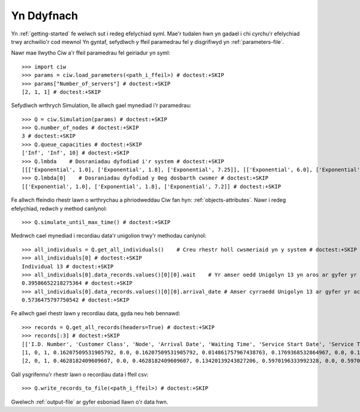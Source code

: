 Yn Ddyfnach
===========

Yn :ref:`getting-started` fe welwch sut i redeg efelychiad syml. Mae'r tudalen hwn yn gadael i chi cyrchu'r efelychiad trwy archwilio'r cod mewnol
Yn gyntaf, sefydlwch y ffeil paramedrau fel y disgrifiwyd yn :ref:`parameters-file`.

Nawr mae llwytho Ciw a'r ffeil paramedrau fel geiriadur yn syml::

    >>> import ciw
    >>> params = ciw.load_parameters(<path_i_ffeil>) # doctest:+SKIP
    >>> params["Number_of_servers"] # doctest:+SKIP
    [2, 1, 1] # doctest:+SKIP

Sefydlwch wrthrych Simulation, lle allwch gael mynediad i'r paramedrau::

    >>> Q = ciw.Simulation(params) # doctest:+SKIP
    >>> Q.number_of_nodes # doctest:+SKIP
    3 # doctest:+SKIP
    >>> Q.queue_capacities # doctest:+SKIP
    ['Inf', 'Inf', 10] # doctest:+SKIP
    >>> Q.lmbda    # Dosraniadau dyfodiad i'r system # doctest:+SKIP
    [[['Exponential', 1.0], ['Exponential', 1.8], ['Exponential', 7.25]], [['Exponential', 6.0], ['Exponential', 4.5], ['Exponential', 2.0]]] # doctest:+SKIP
    >>> Q.lmbda[0]    # Dosraniadau dyfodiad y 0eg dosbarth cwsmer # doctest:+SKIP
    [['Exponential', 1.0], ['Exponential', 1.8], ['Exponential', 7.2]] # doctest:+SKIP

Fe allwch ffeindio rhestr lawn o wrthrychau a phriodweddau Ciw fan hyn: :ref:`objects-attributes`.
Nawr i redeg efelychiad, redwch y method canlynol::

    >>> Q.simulate_until_max_time() # doctest:+SKIP

Medrwch cael mynediad i recordiau data'r unigolion trwy'r methodau canlynol::

    >>> all_individuals = Q.get_all_individuals()    # Creu rhestr holl cwsmeriaid yn y system # doctest:+SKIP
    >>> all_individuals[0] # doctest:+SKIP
    Individual 13 # doctest:+SKIP
    >>> all_individuals[0].data_records.values()[0][0].wait    # Yr amser oedd Unigolyn 13 yn aros ar gyfer yr achos hyn o wasanaeth # doctest:+SKIP
    0.39586652218275364 # doctest:+SKIP
    >>> all_individuals[0].data_records.values()[0][0].arrival_date # Amser cyrraedd Unigolyn 13 ar gyfer yr achos hyn o wasanaeth # doctest:+SKIP
    0.5736475797750542 # doctest:+SKIP

Fe allwch gael rhestr lawn y recordiau data, gyda neu heb bennawd::
    
    >>> records = Q.get_all_records(headers=True) # doctest:+SKIP
    >>> records[:3] # doctest:+SKIP
    [['I.D. Number', 'Customer Class', 'Node', 'Arrival Date', 'Waiting Time', 'Service Start Date', 'Service Time', 'Service End Date', 'Time Blocked', 'Exit Date'], # doctest:+SKIP
    [1, 0, 1, 0.16207509531905792, 0.0, 0.16207509531905792, 0.014861757967438763, 0.1769368532864967, 0.0, 0.1769368532864967], # doctest:+SKIP
    [2, 0, 1, 0.4628182409609607, 0.0, 0.4628182409609607, 0.13420139243827206, 0.5970196333992328, 0.0, 0.5970196333992328]] # doctest:+SKIP

Gall ysgrifennu'r rhestr lawn o recordiau data i ffeil csv::

    >>> Q.write_records_to_file(<path_i_ffeil>) # doctest:+SKIP

Gwelwch :ref:`output-file` ar gyfer esboniad llawn o'r data hwn.